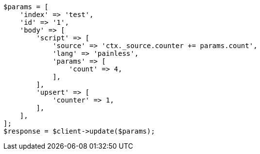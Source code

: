 // docs/update.asciidoc:271

[source, php]
----
$params = [
    'index' => 'test',
    'id' => '1',
    'body' => [
        'script' => [
            'source' => 'ctx._source.counter += params.count',
            'lang' => 'painless',
            'params' => [
                'count' => 4,
            ],
        ],
        'upsert' => [
            'counter' => 1,
        ],
    ],
];
$response = $client->update($params);
----
